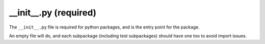 __init__.py (required)
======================

The ``__init__.py`` file is required for python packages, and is the entry point for the package.

An empty file will do, and each subpackage (including test subpackages) should have one too to avoid import issues.
